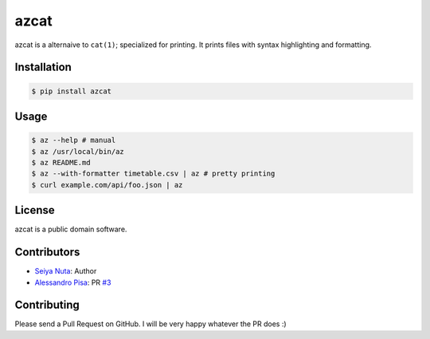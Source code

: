 ******
azcat
******

.. image:: https://drone.io/github.com/nuta/azcat/status.png
    :alt: Build Status

.. image:: https://badge.fury.io/py/azcat.svg
    :target: http://badge.fury.io/py/azcat

azcat is a alternaive to ``cat(1)``; specialized for printing. It prints files with syntax
highlighting and formatting.

.. image:: https://raw.githubusercontent.com/nuta/azcat/master/demo.gif

============
Installation
============
.. code-block:: bash

    $ pip install azcat

=====
Usage
=====
.. code-block:: bash

    $ az --help # manual
    $ az /usr/local/bin/az
    $ az README.md
    $ az --with-formatter timetable.csv | az # pretty printing
    $ curl example.com/api/foo.json | az

=======
License
=======
azcat is a public domain software.

============
Contributors
============
- `Seiya Nuta <https://github.com/nuta>`_: Author
- `Alessandro Pisa <https://github.com/ale-rt>`_: PR `#3 <https://github.com/nuta/azcat/pull/3>`_

============
Contributing
============
Please send a Pull Request on GitHub. I will be very happy whatever the PR does :)
